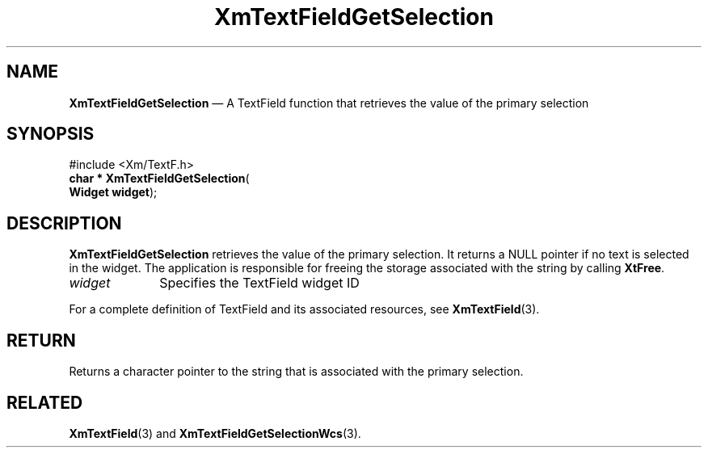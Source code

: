 '\" t
...\" TxtFieAK.sgm /main/8 1996/09/08 21:13:24 rws $
.de P!
.fl
\!!1 setgray
.fl
\\&.\"
.fl
\!!0 setgray
.fl			\" force out current output buffer
\!!save /psv exch def currentpoint translate 0 0 moveto
\!!/showpage{}def
.fl			\" prolog
.sy sed -e 's/^/!/' \\$1\" bring in postscript file
\!!psv restore
.
.de pF
.ie     \\*(f1 .ds f1 \\n(.f
.el .ie \\*(f2 .ds f2 \\n(.f
.el .ie \\*(f3 .ds f3 \\n(.f
.el .ie \\*(f4 .ds f4 \\n(.f
.el .tm ? font overflow
.ft \\$1
..
.de fP
.ie     !\\*(f4 \{\
.	ft \\*(f4
.	ds f4\"
'	br \}
.el .ie !\\*(f3 \{\
.	ft \\*(f3
.	ds f3\"
'	br \}
.el .ie !\\*(f2 \{\
.	ft \\*(f2
.	ds f2\"
'	br \}
.el .ie !\\*(f1 \{\
.	ft \\*(f1
.	ds f1\"
'	br \}
.el .tm ? font underflow
..
.ds f1\"
.ds f2\"
.ds f3\"
.ds f4\"
.ta 8n 16n 24n 32n 40n 48n 56n 64n 72n 
.TH "XmTextFieldGetSelection" "library call"
.SH "NAME"
\fBXmTextFieldGetSelection\fP \(em A TextField function that retrieves the value of the primary selection
.iX "XmTextFieldGetSelection"
.iX "TextField functions" "XmTextFieldGetSelection"
.SH "SYNOPSIS"
.PP
.nf
#include <Xm/TextF\&.h>
\fBchar * \fBXmTextFieldGetSelection\fP\fR(
\fBWidget \fBwidget\fR\fR);
.fi
.SH "DESCRIPTION"
.PP
\fBXmTextFieldGetSelection\fP
retrieves the value of the primary selection\&. It returns
a NULL pointer if no text is selected in the widget\&. The application is
responsible for freeing the storage associated with the string by calling
\fBXtFree\fP\&.
.IP "\fIwidget\fP" 10
Specifies the TextField widget ID
.PP
For a complete definition of TextField and its associated resources, see
\fBXmTextField\fP(3)\&.
.SH "RETURN"
.PP
Returns a character pointer to the string that is associated with the
primary selection\&.
.SH "RELATED"
.PP
\fBXmTextField\fP(3) and \fBXmTextFieldGetSelectionWcs\fP(3)\&.
...\" created by instant / docbook-to-man, Sun 22 Dec 1996, 20:34
